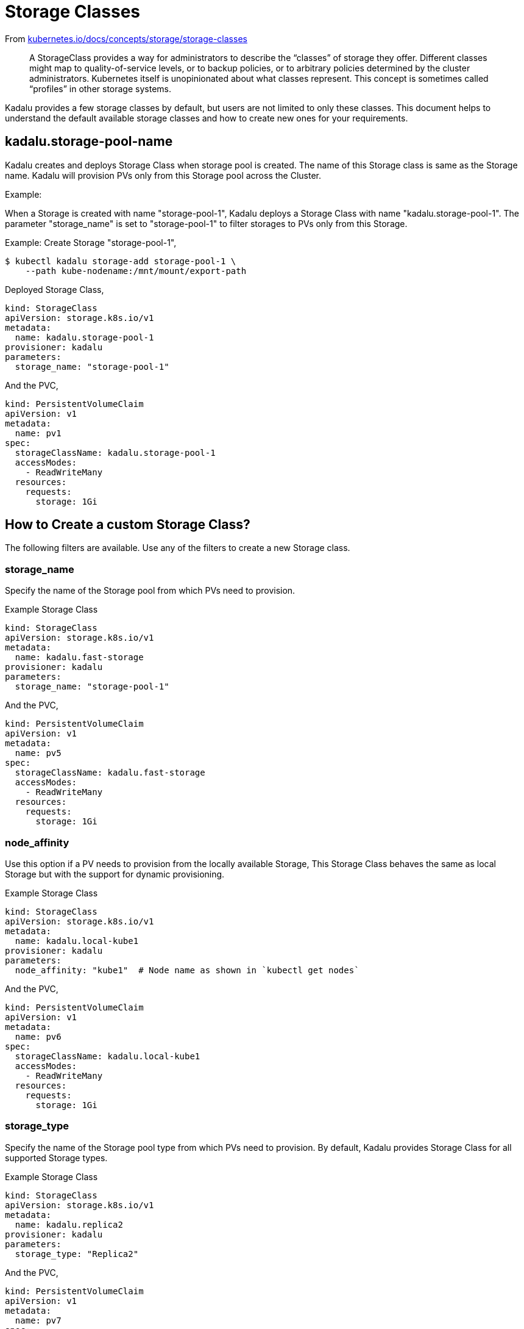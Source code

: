 = Storage Classes

From https://kubernetes.io/docs/concepts/storage/storage-classes/[kubernetes.io/docs/concepts/storage/storage-classes]

> A StorageClass provides a way for administrators to describe the
> “classes” of storage they offer. Different classes might map to
> quality-of-service levels, or to backup policies, or to arbitrary
> policies determined by the cluster administrators. Kubernetes itself
> is unopinionated about what classes represent. This concept is
> sometimes called “profiles” in other storage systems.

Kadalu provides a few storage classes by default, but users are not
limited to only these classes. This document helps to understand the
default available storage classes and how to create new ones for your
requirements.

== kadalu.storage-pool-name

Kadalu creates and deploys Storage Class when storage pool is created.
The name of this Storage class is same as the Storage name. Kadalu will
provision PVs only from this Storage pool across the Cluster.

Example:

When a Storage is created with name "storage-pool-1", Kadalu deploys 
a Storage Class with name "kadalu.storage-pool-1". The parameter "storage_name"
is set to "storage-pool-1" to filter storages to PVs only from this Storage.

Example:
Create Storage "storage-pool-1",

[source,console]
----
$ kubectl kadalu storage-add storage-pool-1 \
    --path kube-nodename:/mnt/mount/export-path
----

Deployed Storage Class,

[source,yaml]
----
kind: StorageClass
apiVersion: storage.k8s.io/v1
metadata:
  name: kadalu.storage-pool-1
provisioner: kadalu
parameters:
  storage_name: "storage-pool-1"
----

And the PVC,

[source,yaml]
----
kind: PersistentVolumeClaim
apiVersion: v1
metadata:
  name: pv1
spec:
  storageClassName: kadalu.storage-pool-1
  accessModes:
    - ReadWriteMany
  resources:
    requests:
      storage: 1Gi
----


== How to Create a custom Storage Class?

The following filters are available. Use any of the filters to create
a new Storage class.


=== storage_name

Specify the name of the Storage pool from which PVs need to
provision.

Example Storage Class

[source,yaml]
----
kind: StorageClass
apiVersion: storage.k8s.io/v1
metadata:
  name: kadalu.fast-storage
provisioner: kadalu
parameters:
  storage_name: "storage-pool-1"
----

And the PVC,

[source,yaml]
----
kind: PersistentVolumeClaim
apiVersion: v1
metadata:
  name: pv5
spec:
  storageClassName: kadalu.fast-storage
  accessModes:
    - ReadWriteMany
  resources:
    requests:
      storage: 1Gi
----

=== node_affinity

Use this option if a PV needs to provision from the locally available
Storage, This Storage Class behaves the same as local Storage but with
the support for dynamic provisioning.

Example Storage Class

[source,yaml]
----
kind: StorageClass
apiVersion: storage.k8s.io/v1
metadata:
  name: kadalu.local-kube1
provisioner: kadalu
parameters:
  node_affinity: "kube1"  # Node name as shown in `kubectl get nodes`
----

And the PVC,

[source,yaml]
----
kind: PersistentVolumeClaim
apiVersion: v1
metadata:
  name: pv6
spec:
  storageClassName: kadalu.local-kube1
  accessModes:
    - ReadWriteMany
  resources:
    requests:
      storage: 1Gi
----


=== storage_type

Specify the name of the Storage pool type from which PVs need to
provision. By default, Kadalu provides Storage Class for all supported
Storage types.

Example Storage Class

[source,yaml]
----
kind: StorageClass
apiVersion: storage.k8s.io/v1
metadata:
  name: kadalu.replica2
provisioner: kadalu
parameters:
  storage_type: "Replica2"
----

And the PVC,

[source,yaml]
----
kind: PersistentVolumeClaim
apiVersion: v1
metadata:
  name: pv7
spec:
  storageClassName: kadalu.replica2
  accessModes:
    - ReadWriteMany
  resources:
    requests:
      storage: 1Gi
----

=== pv_type

Use this option if the PV created using this Storage Class should be a Mounted Block Volume.

[source,yaml]
----
kind: StorageClass
apiVersion: storage.k8s.io/v1
metadata:
  name: kadalu.db-storage
provisioner: kadalu
parameters:
  storage_name: "storage-pool-1"
  pv_type: Block
----

And the PVC,

[source,yaml]
----
kind: PersistentVolumeClaim
apiVersion: v1
metadata:
  name: pv8
spec:
  storageClassName: kadalu.db-storage
  accessModes:
    - ReadWriteOnce
  resources:
    requests:
      storage: 1Gi
----

The number of customization a Storage Class can provide is
impressive. The only limit is your imagination. Please open a new
https://github.com/kadalu/kadalu/issues[issue] if your use case
needs more filters than the ones listed above.
